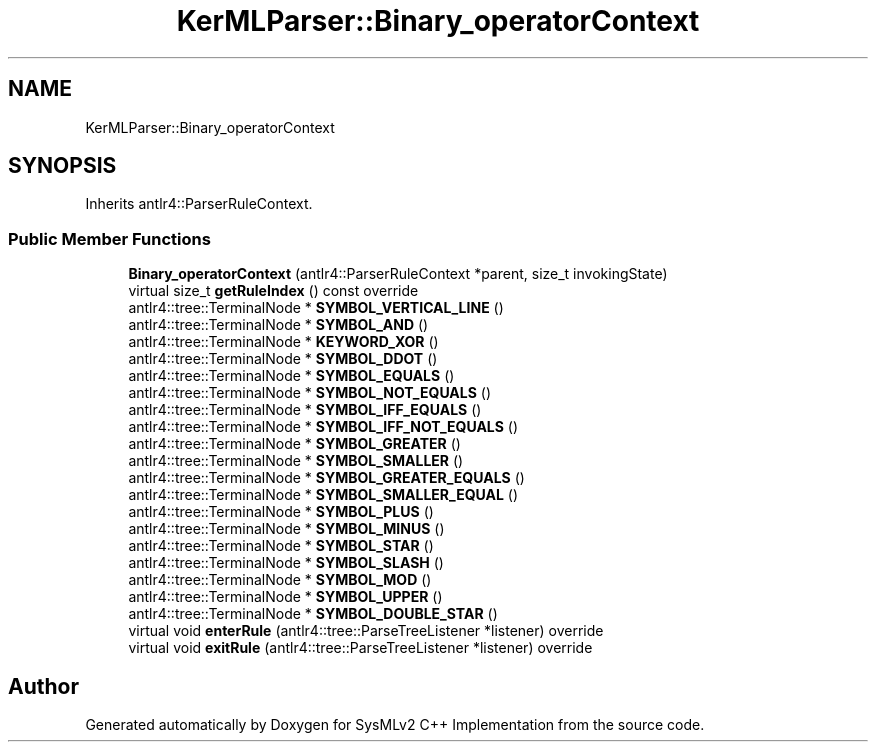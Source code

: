 .TH "KerMLParser::Binary_operatorContext" 3 "Version 1.0 Beta 2" "SysMLv2 C++ Implementation" \" -*- nroff -*-
.ad l
.nh
.SH NAME
KerMLParser::Binary_operatorContext
.SH SYNOPSIS
.br
.PP
.PP
Inherits antlr4::ParserRuleContext\&.
.SS "Public Member Functions"

.in +1c
.ti -1c
.RI "\fBBinary_operatorContext\fP (antlr4::ParserRuleContext *parent, size_t invokingState)"
.br
.ti -1c
.RI "virtual size_t \fBgetRuleIndex\fP () const override"
.br
.ti -1c
.RI "antlr4::tree::TerminalNode * \fBSYMBOL_VERTICAL_LINE\fP ()"
.br
.ti -1c
.RI "antlr4::tree::TerminalNode * \fBSYMBOL_AND\fP ()"
.br
.ti -1c
.RI "antlr4::tree::TerminalNode * \fBKEYWORD_XOR\fP ()"
.br
.ti -1c
.RI "antlr4::tree::TerminalNode * \fBSYMBOL_DDOT\fP ()"
.br
.ti -1c
.RI "antlr4::tree::TerminalNode * \fBSYMBOL_EQUALS\fP ()"
.br
.ti -1c
.RI "antlr4::tree::TerminalNode * \fBSYMBOL_NOT_EQUALS\fP ()"
.br
.ti -1c
.RI "antlr4::tree::TerminalNode * \fBSYMBOL_IFF_EQUALS\fP ()"
.br
.ti -1c
.RI "antlr4::tree::TerminalNode * \fBSYMBOL_IFF_NOT_EQUALS\fP ()"
.br
.ti -1c
.RI "antlr4::tree::TerminalNode * \fBSYMBOL_GREATER\fP ()"
.br
.ti -1c
.RI "antlr4::tree::TerminalNode * \fBSYMBOL_SMALLER\fP ()"
.br
.ti -1c
.RI "antlr4::tree::TerminalNode * \fBSYMBOL_GREATER_EQUALS\fP ()"
.br
.ti -1c
.RI "antlr4::tree::TerminalNode * \fBSYMBOL_SMALLER_EQUAL\fP ()"
.br
.ti -1c
.RI "antlr4::tree::TerminalNode * \fBSYMBOL_PLUS\fP ()"
.br
.ti -1c
.RI "antlr4::tree::TerminalNode * \fBSYMBOL_MINUS\fP ()"
.br
.ti -1c
.RI "antlr4::tree::TerminalNode * \fBSYMBOL_STAR\fP ()"
.br
.ti -1c
.RI "antlr4::tree::TerminalNode * \fBSYMBOL_SLASH\fP ()"
.br
.ti -1c
.RI "antlr4::tree::TerminalNode * \fBSYMBOL_MOD\fP ()"
.br
.ti -1c
.RI "antlr4::tree::TerminalNode * \fBSYMBOL_UPPER\fP ()"
.br
.ti -1c
.RI "antlr4::tree::TerminalNode * \fBSYMBOL_DOUBLE_STAR\fP ()"
.br
.ti -1c
.RI "virtual void \fBenterRule\fP (antlr4::tree::ParseTreeListener *listener) override"
.br
.ti -1c
.RI "virtual void \fBexitRule\fP (antlr4::tree::ParseTreeListener *listener) override"
.br
.in -1c

.SH "Author"
.PP 
Generated automatically by Doxygen for SysMLv2 C++ Implementation from the source code\&.
